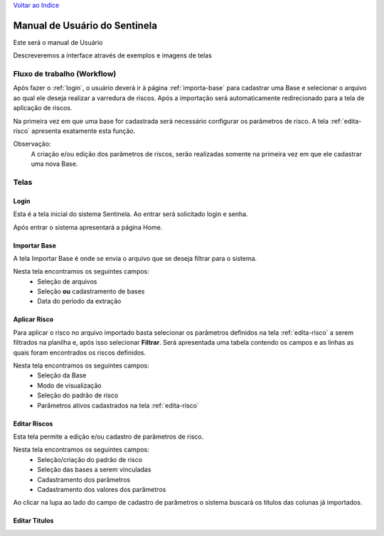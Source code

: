 `Voltar ao Indice <index.html>`_

==============================
Manual de Usuário do Sentinela
==============================

Este será o manual de Usuário

Descreveremos a interface através de exemplos e imagens de telas

Fluxo de trabalho (Workflow)
============================

Após fazer o :ref:`login`, o usuário deverá ir à página :ref:`importa-base`
para cadastrar uma Base e selecionar o arquivo ao qual ele deseja realizar a
varredura de riscos. Após a importação será automaticamente redirecionado para
a tela de aplicação de riscos.

Na primeira vez em que uma base for cadastrada será necessário configurar os
parâmetros de risco. A tela :ref:`edita-risco` apresenta exatamente esta
função.


Observação:
    A criação e/ou edição dos parâmetros de riscos, serão realizadas somente
    na primeira vez em que ele cadastrar uma nova Base.


Telas
=====

.. _login:

Login
-----

Esta é a tela inicial do sistema Sentinela. Ao entrar será solicitado login
e senha.

.. image :: _static\\images\\login.png
    :target: ..\index.html

Após entrar o sistema apresentará a página Home.

.. _importa-base:

Importar Base
-------------

A tela Importar Base é onde se envia o arquivo que se deseja filtrar para o sistema.

.. image :: _static\\images\\importarbase.png
    :target: ..\index.html

Nesta tela encontramos os seguintes campos:
 - Seleção de arquivos
 - Seleção **ou** cadastramento de bases
 - Data do período da extração


.. _aplica-risco:

Aplicar Risco
-------------

Para aplicar o risco no arquivo importado basta selecionar os parâmetros
definidos na tela :ref:`edita-risco` a serem filtrados na planilha e,
após isso selecionar **Filtrar**. Será apresentada uma tabela contendo os
campos e as linhas as quais foram encontrados os riscos definidos.

.. image :: _static\\images\\aplicarrisco.png
    :target: ..\index.html

Nesta tela encontramos os seguintes campos:
 - Seleção da Base
 - Modo de visualização
 - Seleção do padrão de risco
 - Parâmetros ativos cadastrados na tela :ref:`edita-risco`


.. _edita-risco:

Editar Riscos
-------------
Esta tela permite a edição e/ou cadastro de parâmetros de risco.


.. image :: _static\\images\\editarrisco.png
    :target: ..\index.html


Nesta tela encontramos os seguintes campos:
 - Seleção/criação do padrão de risco
 - Seleção das bases a serem vinculadas
 - Cadastramento dos parâmetros
 - Cadastramento dos valores dos parâmetros

Ao clicar na lupa ao lado do campo de cadastro de parâmetros o sistema buscará
os titulos das colunas já importados.


.. _edita-titulos:

Editar Titulos
--------------

